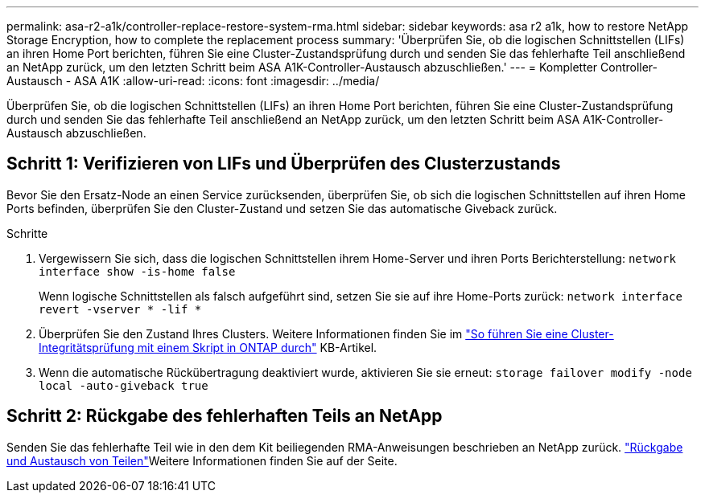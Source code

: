 ---
permalink: asa-r2-a1k/controller-replace-restore-system-rma.html 
sidebar: sidebar 
keywords: asa r2 a1k, how to restore NetApp Storage Encryption, how to complete the replacement process 
summary: 'Überprüfen Sie, ob die logischen Schnittstellen (LIFs) an ihren Home Port berichten, führen Sie eine Cluster-Zustandsprüfung durch und senden Sie das fehlerhafte Teil anschließend an NetApp zurück, um den letzten Schritt beim ASA A1K-Controller-Austausch abzuschließen.' 
---
= Kompletter Controller-Austausch - ASA A1K
:allow-uri-read: 
:icons: font
:imagesdir: ../media/


[role="lead"]
Überprüfen Sie, ob die logischen Schnittstellen (LIFs) an ihren Home Port berichten, führen Sie eine Cluster-Zustandsprüfung durch und senden Sie das fehlerhafte Teil anschließend an NetApp zurück, um den letzten Schritt beim ASA A1K-Controller-Austausch abzuschließen.



== Schritt 1: Verifizieren von LIFs und Überprüfen des Clusterzustands

Bevor Sie den Ersatz-Node an einen Service zurücksenden, überprüfen Sie, ob sich die logischen Schnittstellen auf ihren Home Ports befinden, überprüfen Sie den Cluster-Zustand und setzen Sie das automatische Giveback zurück.

.Schritte
. Vergewissern Sie sich, dass die logischen Schnittstellen ihrem Home-Server und ihren Ports Berichterstellung: `network interface show -is-home false`
+
Wenn logische Schnittstellen als falsch aufgeführt sind, setzen Sie sie auf ihre Home-Ports zurück: `network interface revert -vserver * -lif *`

. Überprüfen Sie den Zustand Ihres Clusters. Weitere Informationen finden Sie im https://kb.netapp.com/on-prem/ontap/Ontap_OS/OS-KBs/How_to_perform_a_cluster_health_check_with_a_script_in_ONTAP["So führen Sie eine Cluster-Integritätsprüfung mit einem Skript in ONTAP durch"^] KB-Artikel.
. Wenn die automatische Rückübertragung deaktiviert wurde, aktivieren Sie sie erneut: `storage failover modify -node local -auto-giveback true`




== Schritt 2: Rückgabe des fehlerhaften Teils an NetApp

Senden Sie das fehlerhafte Teil wie in den dem Kit beiliegenden RMA-Anweisungen beschrieben an NetApp zurück.  https://mysupport.netapp.com/site/info/rma["Rückgabe und Austausch von Teilen"]Weitere Informationen finden Sie auf der Seite.
